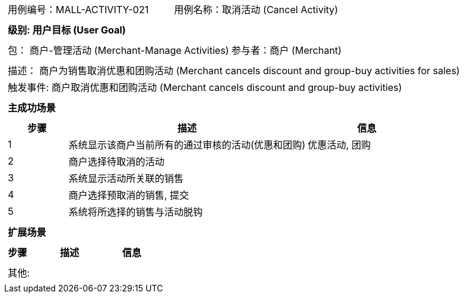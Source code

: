 [cols="1a"]
|===

|
[frame="none"]
[cols="1,1"]
!===
! 用例编号：MALL-ACTIVITY-021
! 用例名称：取消活动 (Cancel Activity)

|
[frame="none"]
[cols="1", options="header"]
!===
! 级别: 用户目标 (User Goal)
!===

|
[frame="none"]
[cols="2"]
!===
! 包： 商户-管理活动 (Merchant-Manage Activities)
! 参与者：商户 (Merchant)
!===

|
[frame="none"]
[cols="1"]
!===
! 描述： 商户为销售取消优惠和团购活动 (Merchant cancels discount and group-buy activities for sales)
! 触发事件: 商户取消优惠和团购活动 (Merchant cancels discount and group-buy activities)
!===

|
[frame="none"]
[cols="1", options="header"]
!===
! 主成功场景
!===

|
[frame="none"]
[cols="1,4,2", options="header"]
!===
! 步骤 ! 描述 ! 信息

! 1
! 系统显示该商户当前所有的通过审核的活动(优惠和团购)
! 优惠活动, 团购

! 2
! 商户选择待取消的活动
!

! 3
! 系统显示活动所关联的销售
!

! 4
! 商户选择预取消的销售, 提交
!

! 5
! 系统将所选择的销售与活动脱钩
!
!===

|
[frame="none"]
[cols="1", options="header"]
!===
! 扩展场景
!===

|
[frame="none"]
[cols="1,4,2", options="header"]

!===
! 步骤 ! 描述 ! 信息

!===

|
[frame="none"]
[cols="1"]
!===
! 其他:
!===
|===
